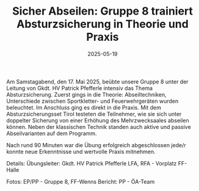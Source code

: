 #+TITLE: Sicher Abseilen: Gruppe 8 trainiert Absturzsicherung in Theorie und Praxis
#+DATE: 2025-05-19
#+FACEBOOK_URL: https://facebook.com/ffwenns/posts/1077048737790911



Am Samstagabend, den 17. Mai 2025, beübte unsere Gruppe 8 unter der Leitung von Gkdt. HV Patrick Pfefferle intensiv das Thema Absturzsicherung. Zuerst gings in die Theorie: Abseiltechniken, Unterschiede zwischen Sportkletter- und Feuerwehrgeräten wurden beleuchtet. Im Anschluss ging es direkt in die Praxis. Mit dem Absturzsicherungsset Tirol testeten die Teilnehmer, wie sie sich unter doppelter Sicherung von einer Erhöhung des Mehrzwecksaales abseilen können. Neben der klassischen Technik standen auch aktive und passive Abseilvarianten auf dem Programm. 

Nach rund 90 Minuten war die Übung erfolgreich abgeschlossen jede/r konnte neue Erkenntnisse und wertvolle Praxis mitnehmen. 

Details:
Übungsleiter: Gkdt. HV Patrick Pfefferle
LFA, RFA - Vorplatz FF-Halle

Fotos: EP/PP - Gruppe 8, FF-Wenns
Bericht: PP - ÖA-Team
